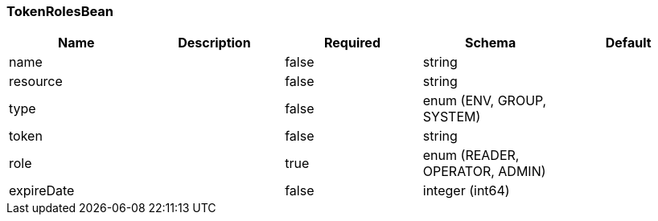 === TokenRolesBean
[options="header"]
|===
|Name|Description|Required|Schema|Default
|name||false|string|
|resource||false|string|
|type||false|enum (ENV, GROUP, SYSTEM)|
|token||false|string|
|role||true|enum (READER, OPERATOR, ADMIN)|
|expireDate||false|integer (int64)|
|===

